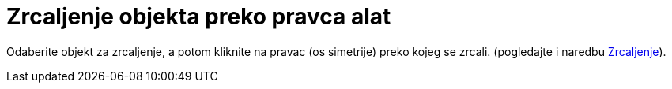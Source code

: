 = Zrcaljenje objekta preko pravca alat
:page-en: tools/Reflect_about_Line
ifdef::env-github[:imagesdir: /hr/modules/ROOT/assets/images]

Odaberite objekt za zrcaljenje, a potom kliknite na pravac (os simetrije) preko kojeg se zrcali. (pogledajte i naredbu
xref:/commands/Zrcaljenje.adoc[Zrcaljenje]).
